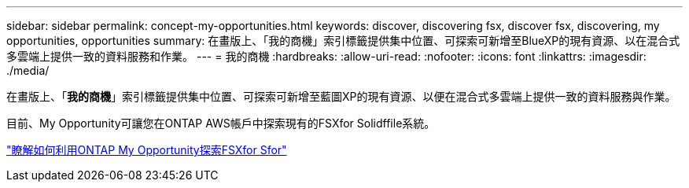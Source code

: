 ---
sidebar: sidebar 
permalink: concept-my-opportunities.html 
keywords: discover, discovering fsx, discover fsx, discovering, my opportunities, opportunities 
summary: 在畫版上、「我的商機」索引標籤提供集中位置、可探索可新增至BlueXP的現有資源、以在混合式多雲端上提供一致的資料服務和作業。 
---
= 我的商機
:hardbreaks:
:allow-uri-read: 
:nofooter: 
:icons: font
:linkattrs: 
:imagesdir: ./media/


[role="lead"]
在畫版上、「*我的商機*」索引標籤提供集中位置、可探索可新增至藍圖XP的現有資源、以便在混合式多雲端上提供一致的資料服務與作業。

目前、My Opportunity可讓您在ONTAP AWS帳戶中探索現有的FSXfor Solidffile系統。

https://docs.netapp.com/us-en/cloud-manager-fsx-ontap/use/task-creating-fsx-working-environment.html#discover-using-my-opportunities["瞭解如何利用ONTAP My Opportunity探索FSXfor Sfor"^]
